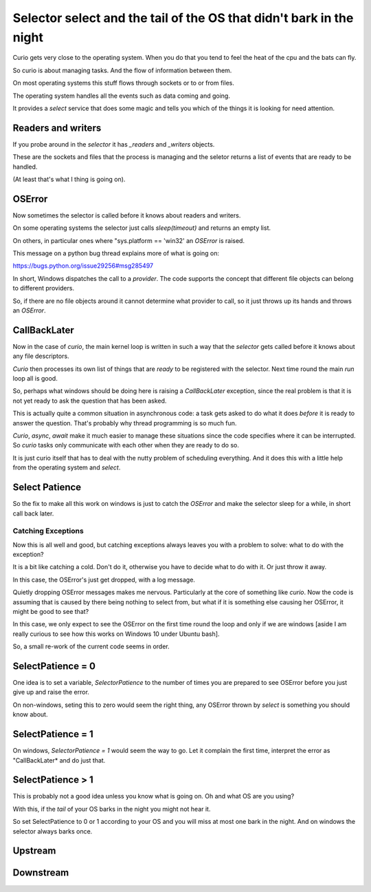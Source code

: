 ======================================================================
 Selector select and the tail of the OS that didn't bark in the night
======================================================================

Curio gets very close to the operating system.  When you do that you
tend to feel the heat of the cpu and the bats can fly.

So curio is about managing tasks.  And the flow of information between
them.

On most operating systems this stuff flows through sockets or to or
from files.

The operating system handles all the events such as data coming and
going.

It provides a *select* service that does some magic and tells you
which of the things it is looking for need attention.

Readers and writers
===================

If you probe around in the *selector* it has *_readers* and *_writers* objects.

These are the sockets and files that the process is managing and the
seletor returns a list of events that are ready to be handled.

(At least that's what I thing is going on).

OSError
=======

Now sometimes the selector is called before it knows about readers and
writers.

On some operating systems the selector just calls *sleep(timeout)* and
returns an empty list.

On others, in particular ones where "sys.platform == 'win32' an
*OSError* is raised.

This message on a python bug thread explains more of what is going on:

https://bugs.python.org/issue29256#msg285497

In short, Windows dispatches the call to a *provider*.  The code
supports the concept that different file objects can belong to
different providers.

So, if there are no file objects around it cannot determine what
provider to call, so it just throws up its hands and throws an *OSError*.


CallBackLater
=============

Now in the case of *curio*, the main kernel loop is written in such a
way that the *selector* gets called before it knows about any file
descriptors.

*Curio* then processes its own list of things that are *ready* to be
registered with the selector.  Next time round the main *run* loop all
is good.

So, perhaps what windows should be doing here is raising a
*CallBackLater* exception, since the real problem is that it is not
yet ready to ask the question that has been asked.

This is actually quite a common situation in asynchronous code: a task
gets asked to do what it does *before* it is ready to answer the
question.  That's probably why thread programming is so much fun.

*Curio*, *async*, *await* make it much easier to manage these
situations since the code specifies where it can be interrupted.  So
*curio* tasks only communicate with each other when they are ready to
do so.

It is just curio itself that has to deal with the nutty problem of
scheduling everything.  And it does this with a little help from the
operating system and *select*.


Select Patience
===============

So the fix to make all this work on windows is just to catch the
*OSError* and make the selector sleep for a while, in short call back
later.

Catching Exceptions
-------------------

Now this is all well and good, but catching exceptions always leaves
you with a problem to solve: what to do with the exception?

It is a bit like catching a cold.  Don't do it, otherwise you have to
decide what to do with it.  Or just throw it away.

In this case, the OSError's just get dropped, with a log message.

Quietly dropping OSError messages makes me nervous.  Particularly at
the core of something like *curio*.   Now the code is assuming that is
caused by there being nothing to select from, but what if it is
something else causing her OSError, it might be good to see that?

In this case, we only expect to see the OSError on the first time
round the loop and only if we are windows [aside I am really curious
to see how this works on Windows 10 under Ubuntu bash].

So, a small re-work of the current code seems in order.


SelectPatience = 0
==================

One idea is to set a variable, *SelectorPatience* to the number of
times you are prepared to see OSError before you just give up and
raise the error.

On non-windows, seting this to zero would seem the right thing, any
OSError thrown by *select* is something you should know about.

SelectPatience = 1
==================

On windows, *SelectorPatience = 1* would seem the way to go.  Let it
complain the first time, interpret the error as "CallBackLater* and do
just that.

SelectPatience > 1
==================

This is probably not a good idea unless you know what is going on.  Oh
and what OS are you using?

With this, if the *tail* of your OS barks in the night you might not
hear it.

So set SelectPatience to 0 or 1 according to your OS and you will miss
at most one bark in the night.  And on windows the selector always
barks once.

Upstream
========



Downstream
==========

